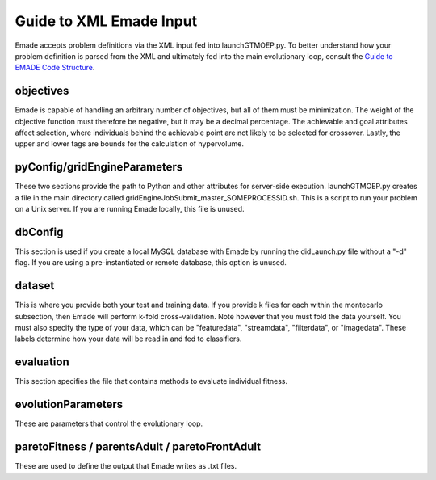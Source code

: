 Guide to XML Emade Input
========================

Emade accepts problem definitions via the XML input fed into
launchGTMOEP.py. To better understand how your problem definition is
parsed from the XML and ultimately fed into the main evolutionary loop,
consult the `Guide to EMADE Code Structure`_.

objectives
----------

Emade is capable of handling an arbitrary number of objectives, but all
of them must be minimization. The weight of the objective function must
therefore be negative, but it may be a decimal percentage. The
achievable and goal attributes affect selection, where individuals
behind the achievable point are not likely to be selected for crossover.
Lastly, the upper and lower tags are bounds for the calculation of
hypervolume.

pyConfig/gridEngineParameters
-----------------------------

These two sections provide the path to Python and other attributes for
server-side execution. launchGTMOEP.py creates a file in the main
directory called gridEngineJobSubmit_master_SOMEPROCESSID.sh. This is a
script to run your problem on a Unix server. If you are running Emade
locally, this file is unused.

dbConfig
--------

This section is used if you create a local MySQL database with Emade by
running the didLaunch.py file without a "-d" flag. If you are using a
pre-instantiated or remote database, this option is unused.

dataset
-------

This is where you provide both your test and training data. If you
provide k files for each within the montecarlo subsection, then Emade
will perform k-fold cross-validation. Note however that you must fold
the data yourself. You must also specify the type of your data, which
can be "featuredata", "streamdata", "filterdata", or "imagedata". These
labels determine how your data will be read in and fed to classifiers.

evaluation
----------

This section specifies the file that contains methods to evaluate
individual fitness.

evolutionParameters
-------------------

These are parameters that control the evolutionary loop.

.. _paretofitness_parentsadult_paretofrontadult:

paretoFitness / parentsAdult / paretoFrontAdult
-----------------------------------------------

These are used to define the output that Emade writes as .txt files.

.. _Guide to EMADE Code Structure: Guide_to_EMADE_Code_Structure